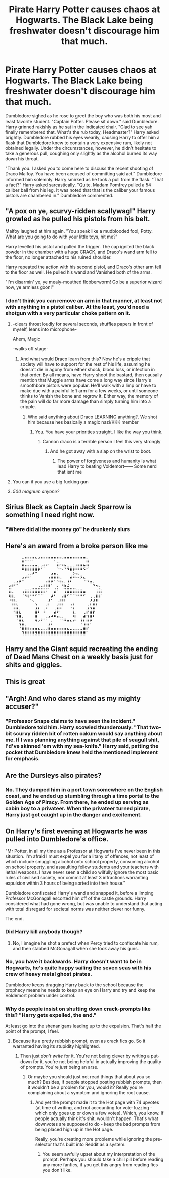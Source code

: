 #+TITLE: Pirate Harry Potter causes chaos at Hogwarts. The Black Lake being freshwater doesn't discourage him that much.

* Pirate Harry Potter causes chaos at Hogwarts. The Black Lake being freshwater doesn't discourage him that much.
:PROPERTIES:
:Author: KevMan18
:Score: 110
:DateUnix: 1607535615.0
:DateShort: 2020-Dec-09
:FlairText: Prompt
:END:
Dumbledore sighed as he rose to greet the boy who was both his most and least favorite student. "Captain Potter. Please sit down." said Dumbledore. Harry grinned rakishly as he sat in the indicated chair. "Glad to see yah finally remembered that. What's the rub today, Headmaster?" Harry asked brightly. Dumbledore rubbed his eyes wearily, causing Harry to offer him a flask that Dumbledore knew to contain a very expensive rum, likely not obtained legally. Under the circumstances, however, he didn't hesitate to take a generous pull, coughing only slightly as the alcohol burned its way down his throat.

"Thank you. I asked you to come here to discuss the recent shooting of Draco Malfoy. You have been accused of committing said act." Dumbledore informed him solemnly. Harry smirked as he took a pull from the flask. "That a fact?" Harry asked sarcastically. "Quite. Madam Pomfrey pulled a 54 caliber ball from his leg. It was noted that that is the caliber your famous pistols are chambered in." Dumbledore commented.


** "A pox on ye, scurvy-ridden scallywag!" Harry growled as he pulled his pistols from his belt.

Malfoy laughed at him again. "You speak like a mudblooded fool, Potty. What are you going to do with your little toys, hit me?"

Harry levelled his pistol and pulled the trigger. The cap ignited the black powder in the chamber with a huge CRACK, and Draco's wand arm fell to the floor, no longer attached to his ruined shoulder.

Harry repeated the action with his second pistol, and Draco's other arm fell to the floor as well. He pulled his wand and Vanished both of the arms.

"I'm disarmin' ye, ye mealy-mouthed flobberworm! Go be a superior wizard now, ye armless goon!"
:PROPERTIES:
:Author: OldMarvelRPGFan
:Score: 48
:DateUnix: 1607543248.0
:DateShort: 2020-Dec-09
:END:

*** I don't think you can remove an arm in that manner, at least not with anything in a pistol caliber. At the least, you'd need a shotgun with a very particular choke pattern on it.
:PROPERTIES:
:Author: KevMan18
:Score: 12
:DateUnix: 1607546534.0
:DateShort: 2020-Dec-10
:END:

**** -clears throat loudly for several seconds, shuffles papers in front of myself, leans into microphone-

Ahem, Magic

-walks off stage-
:PROPERTIES:
:Author: Ulltima1001
:Score: 35
:DateUnix: 1607546979.0
:DateShort: 2020-Dec-10
:END:

***** And what would Draco learn from this? Now he's a cripple that society will have to support for the rest of his life, assuming he doesn't die in agony from either shock, blood loss, or infection in that order. By all means, have Harry shoot the bastard, then causally mention that Muggle arms have come a long way since Harry's smoothbore pistols were popular. He'll walk with a limp or have to make due with a painful left arm for a few weeks, or until someone thinks to Vanish the bone and regrow it. Either way, the memory of the pain will do far more damage than simply turning him into a cripple.
:PROPERTIES:
:Author: KevMan18
:Score: 5
:DateUnix: 1607547840.0
:DateShort: 2020-Dec-10
:END:

****** Who said anything about Draco LEARNING anything?. We shot him because hes basically a magic nazi/KKK member
:PROPERTIES:
:Author: Ulltima1001
:Score: 38
:DateUnix: 1607548746.0
:DateShort: 2020-Dec-10
:END:

******* You. You have your priorities straight. I like the way you think.
:PROPERTIES:
:Author: CreamPuffDelight
:Score: 10
:DateUnix: 1607578960.0
:DateShort: 2020-Dec-10
:END:

******** Cannon draco is a terrible person I feel this very strongly
:PROPERTIES:
:Author: Ulltima1001
:Score: 8
:DateUnix: 1607580761.0
:DateShort: 2020-Dec-10
:END:

********* And he got away with a slap on the wrist to boot.
:PROPERTIES:
:Author: CreamPuffDelight
:Score: 7
:DateUnix: 1607581041.0
:DateShort: 2020-Dec-10
:END:

********** The power of forgiveness and humanity is what lead Harry to beating Voldemort------ Some nerd that isnt me
:PROPERTIES:
:Author: Ulltima1001
:Score: 6
:DateUnix: 1607582235.0
:DateShort: 2020-Dec-10
:END:


**** You can if you use a big fucking gun
:PROPERTIES:
:Author: PotatoBro42069
:Score: 4
:DateUnix: 1607554955.0
:DateShort: 2020-Dec-10
:END:


**** /500 magnum anyone?/
:PROPERTIES:
:Author: CuriousLurkerPresent
:Score: 2
:DateUnix: 1607577416.0
:DateShort: 2020-Dec-10
:END:


** Sirius Black as Captain Jack Sparrow is something I need right now.
:PROPERTIES:
:Author: NotSoSnarky
:Score: 33
:DateUnix: 1607554846.0
:DateShort: 2020-Dec-10
:END:

*** "Where did all the mooney go" he drunkenly slurs
:PROPERTIES:
:Author: TheRealHellequin
:Score: 18
:DateUnix: 1607560071.0
:DateShort: 2020-Dec-10
:END:


** Here's an award from a broke person like me

⠀⠀⠀⠀⠀⣤⣶⣶⡶⠦⠴⠶⠶⠶⠶⡶⠶⠦⠶⠶⠶⠶⠶⠶⠶⣄⠀⠀⠀⠀ ⠀⠀⠀⠀⠀⣿⣀⣀⣀⣀⠀⢀⣤⠄⠀⠀⣶⢤⣄⠀⠀⠀⣤⣤⣄⣿⠀⠀⠀⠀ ⠀⠀⠀⠀⠀⠿⣿⣿⣿⣿⡷⠋⠁⠀⠀⠀⠙⠢⠙⠻⣿⡿⠿⠿⠫⠋⠀⠀⠀⠀ ⠀⠀⠀⠀⠀⠀⢀⣤⠞⠉⠀⠀⠀⠀⣴⣶⣄⠀⠀⠀⢀⣕⠦⣀⠀⠀⠀⠀⠀⠀ ⠀⠀⠀⢀⣤⠾⠋⠁⠀⠀⠀⠀⢀⣼⣿⠟⢿⣆⠀⢠⡟⠉⠉⠊⠳⢤⣀⠀⠀⠀ ⠀⣠⡾⠛⠁⠀⠀⠀⠀⠀⢀⣀⣾⣿⠃⠀⡀⠹⣧⣘⠀⠀⠀⠀⠀⠀⠉⠳⢤⡀ ⠀⣿⡀⠀⠀⢠⣶⣶⣿⣿⣿⣿⡿⠁⠀⣼⠃⠀⢹⣿⣿⣿⣶⣶⣤⠀⠀⠀⢰⣷ ⠀⢿⣇⠀⠀⠈⠻⡟⠛⠋⠉⠉⠀⠀⡼⠃⠀⢠⣿⠋⠉⠉⠛⠛⠋⠀⢀⢀⣿⡏ ⠀⠘⣿⡄⠀⠀⠀⠈⠢⡀⠀⠀⠀⡼⠁⠀⢠⣿⠇⠀⠀⡀⠀⠀⠀⠀⡜⣼⡿⠀ ⠀⠀⢻⣷⠀⠀⠀⠀⠀⢸⡄⠀⢰⠃⠀⠀⣾⡟⠀⠀⠸⡇⠀⠀⠀⢰⢧⣿⠃⠀ ⠀⠀⠘⣿⣇⠀⠀⠀⠀⣿⠇⠀⠇⠀⠀⣼⠟⠀⠀⠀⠀⣇⠀⠀⢀⡟⣾⡟⠀⠀ ⠀⠀⠀⢹⣿⡄⠀⠀⠀⣿⠀⣀⣠⠴⠚⠛⠶⣤⣀⠀⠀⢻⠀⢀⡾⣹⣿⠃⠀⠀ ⠀⠀⠀⠀⢿⣷⠀⠀⠀⠙⠊⠁⠀⢠⡆⠀⠀⠀⠉⠛⠓⠋⠀⠸⢣⣿⠏⠀⠀⠀ ⠀⠀⠀⠀⠘⣿⣷⣦⣤⣤⣄⣀⣀⣿⣤⣤⣤⣤⣤⣄⣀⣀⣀⣀⣾⡟⠀⠀⠀⠀ ⠀⠀⠀⠀⠀⢹⣿⣿⣿⣻⣿⣿⣿⣿⣿⣿⣿⣿⣿⣿⣿⣿⣿⣿⣿⠁⠀⠀⠀⠀
:PROPERTIES:
:Author: Fallen_Liberator
:Score: 14
:DateUnix: 1607561366.0
:DateShort: 2020-Dec-10
:END:


** Harry and the Giant squid recreating the ending of Dead Mans Chest on a weekly basis just for shits and giggles.
:PROPERTIES:
:Author: RayvenQ
:Score: 14
:DateUnix: 1607583397.0
:DateShort: 2020-Dec-10
:END:


** This is great
:PROPERTIES:
:Author: JWidiot
:Score: 6
:DateUnix: 1607536447.0
:DateShort: 2020-Dec-09
:END:


** "Argh! And who dares stand as my mighty accuser?"
:PROPERTIES:
:Author: Jon_Riptide
:Score: 6
:DateUnix: 1607539862.0
:DateShort: 2020-Dec-09
:END:

*** "Professor Snape claims to have seen the incident." Dumbledore told him. Harry scowled thunderously. "That two-bit scurvy ridden bit of rotten oakum would say anything about me. If I was planning anything against that pile of seagull shit, I'd've skinned 'em with my sea-knife." Harry said, patting the pocket that Dumbledore knew held the mentioned implement for emphasis.
:PROPERTIES:
:Author: KevMan18
:Score: 15
:DateUnix: 1607547284.0
:DateShort: 2020-Dec-10
:END:


** Are the Dursleys also pirates?
:PROPERTIES:
:Author: FrameworkisDigimon
:Score: 3
:DateUnix: 1607571680.0
:DateShort: 2020-Dec-10
:END:

*** No. They dumped him in a port town somewhere on the English coast, and he ended up stumbling through a time portal to the Golden Age of Piracy. From there, he ended up serving as cabin boy to a privateer. When the privateer turned pirate, Harry just got caught up in the danger and excitement.
:PROPERTIES:
:Author: KevMan18
:Score: 13
:DateUnix: 1607571896.0
:DateShort: 2020-Dec-10
:END:


** On Harry's first evening at Hogwarts he was pulled into Dumbledore's office.

"Mr Potter, in all my time as a Professor at Hogwarts I've never been in this situation. I'm afraid I must expel you for a litany of offences, not least of which include smuggling alcohol onto school property, consuming alcohol on school property, and assaulting fellow students and your teachers with lethal weapons. I have never seen a child so wilfully ignore the most basic rules of civilised society, nor commit at least 3 infractions warranting expulsion within 3 hours of being sorted into their house."

Dumbledore confiscated Harry's wand and snapped it, before a limping Professor McGonagall escorted him off of the castle grounds. Harry considered what had gone wrong, but was unable to understand that acting with total disregard for societal norms was neither clever nor funny.

The end.
:PROPERTIES:
:Score: 11
:DateUnix: 1607540064.0
:DateShort: 2020-Dec-09
:END:

*** Did Harry kill anybody though?
:PROPERTIES:
:Score: 4
:DateUnix: 1607546434.0
:DateShort: 2020-Dec-10
:END:

**** No, I imagine he shot a prefect when Percy tried to confiscate his rum, and then stabbed McGonagall when she took away his guns.
:PROPERTIES:
:Score: 5
:DateUnix: 1607552221.0
:DateShort: 2020-Dec-10
:END:


*** No, you have it backwards. Harry doesn't want to be in Hogwarts, he's quite happy sailing the seven seas with his crew of heavy metal ghost pirates.

Dumbledore keeps dragging Harry back to the school because the prophecy means he needs to keep an eye on Harry and try and keep the Voldemort problem under control.
:PROPERTIES:
:Author: wizzard-of-time
:Score: 6
:DateUnix: 1607604187.0
:DateShort: 2020-Dec-10
:END:


*** Why do people insist on shutting down crack-prompts like this? "Harry gets expelled, the end."

At least go into the shenanigans leading up to the expulsion. That's half the point of the prompt, I feel.
:PROPERTIES:
:Author: PsiGuy60
:Score: 5
:DateUnix: 1607590957.0
:DateShort: 2020-Dec-10
:END:

**** Because its a pretty rubbish prompt, even as crack fics go. So it warranted having its stupidity highlighted.
:PROPERTIES:
:Score: 0
:DateUnix: 1607591732.0
:DateShort: 2020-Dec-10
:END:

***** Then just /don't write/ for it. You're not being clever by writing a put-down for it, you're not being helpful in actually improving the quality of prompts. You're /just/ being an arse.
:PROPERTIES:
:Author: PsiGuy60
:Score: 3
:DateUnix: 1607596008.0
:DateShort: 2020-Dec-10
:END:

****** Or maybe you should just not read things that about you so much? Besides, if people stopped posting rubbish prompts, then it wouldn't be a problem for you, would it? Really you're complaining about a symptom and ignoring the root cause.
:PROPERTIES:
:Score: 0
:DateUnix: 1607596422.0
:DateShort: 2020-Dec-10
:END:

******* And yet the prompt made it to the Hot page with 74 upvotes (at time of writing, and not accounting for vote-fuzzing - which only goes up or down a few votes). Which, you know. If people actually think it's shit, wouldn't happen. That's what downvotes are supposed to do - keep the bad prompts from being placed high up in the Hot page.

Really, you're creating more problems while ignoring the pre-selector that's built into Reddit as a system.
:PROPERTIES:
:Author: PsiGuy60
:Score: 2
:DateUnix: 1607596603.0
:DateShort: 2020-Dec-10
:END:

******** You seem awfully upset about my interpretation of the prompt. Perhaps you should take a chill pill before reading any more fanfics, if you get this angry from reading fics you don't like.
:PROPERTIES:
:Score: 0
:DateUnix: 1607596810.0
:DateShort: 2020-Dec-10
:END:
